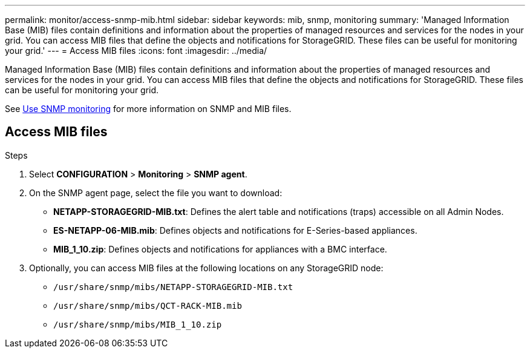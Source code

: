 ---
permalink: monitor/access-snmp-mib.html
sidebar: sidebar
keywords: mib, snmp, monitoring
summary: 'Managed Information Base (MIB) files contain definitions and information about the properties of managed resources and services for the nodes in your grid. You can access MIB files that define the objects and notifications for StorageGRID. These files can be useful for monitoring your grid.'
---
= Access MIB files
:icons: font
:imagesdir: ../media/

[.lead]
Managed Information Base (MIB) files contain definitions and information about the properties of managed resources and services for the nodes in your grid. You can access MIB files that define the objects and notifications for StorageGRID. These files can be useful for monitoring your grid.

See link:using-snmp-monitoring.html[Use SNMP monitoring] for more information on SNMP and MIB files. 

== Access MIB files

.Steps

. Select *CONFIGURATION* > *Monitoring* > *SNMP agent*.
. On the SNMP agent page, select the file you want to download:
+
* *NETAPP-STORAGEGRID-MIB.txt*: Defines the alert table and notifications (traps) accessible on all Admin Nodes.
* *ES-NETAPP-06-MIB.mib*: Defines objects and notifications for E-Series-based appliances.
* *MIB_1_10.zip*: Defines objects and notifications for appliances with a BMC interface.
. Optionally, you can access MIB files at the following locations on any StorageGRID node:
* `/usr/share/snmp/mibs/NETAPP-STORAGEGRID-MIB.txt`
* `/usr/share/snmp/mibs/QCT-RACK-MIB.mib`
* `/usr/share/snmp/mibs/MIB_1_10.zip`
